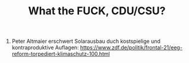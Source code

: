 #+TITLE: What the FUCK, CDU/CSU?

1. Peter Altmaier erschwert Solarausbau duch kostspielige und kontraproduktive Auflagen:
   [[https://www.zdf.de/politik/frontal-21/eeg-reform-torpediert-klimaschutz-100.html]]
